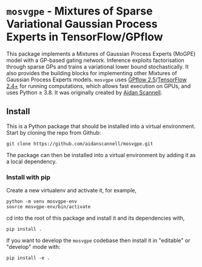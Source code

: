 * =mosvgpe= - Mixtures of Sparse Variational Gaussian Process Experts in TensorFlow/GPflow

This package implements a Mixtures of Gaussian Process
Experts (MoGPE) model with a GP-based gating network. 
Inference exploits factorisation through sparse GPs and trains a variational lower bound stochastically.
It also provides the building blocks for implementing other Mixtures of Gaussian Process Experts models.
=mosvgpe= uses [[https://github.com/GPflow/GPflow.git][GPflow 2.5]]/[[https://github.com/tensorflow/tensorflow.git][TensorFlow 2.4+]] for running computations, which allows fast execution on GPUs, and uses Python ≥ 3.8.
It was originally created by [[https://www.aidanscannell.com/][Aidan Scannell]].

** Install
This is a Python package that should be installed into a virtual environment.
Start by cloning the repo from Github:
#+begin_src shell
git clone https://github.com/aidanscannell/mosvgpe.git
#+end_src
The package can then be installed into a virtual environment by adding it as a local dependency.
*** Install with pip
Create a new virtualenv and activate it, for example,
#+BEGIN_SRC shell
python -m venv mosvgpe-env
source mosvgpe-env/bin/activate
#+END_SRC
cd into the root of this package and install it and its dependencies with,
#+BEGIN_SRC shell
pip install .
#+END_SRC
If you want to develop the =mosvgpe= codebase then install it in "editable" or "develop" mode with:
#+BEGIN_SRC shell
pip install -e .
#+END_SRC
